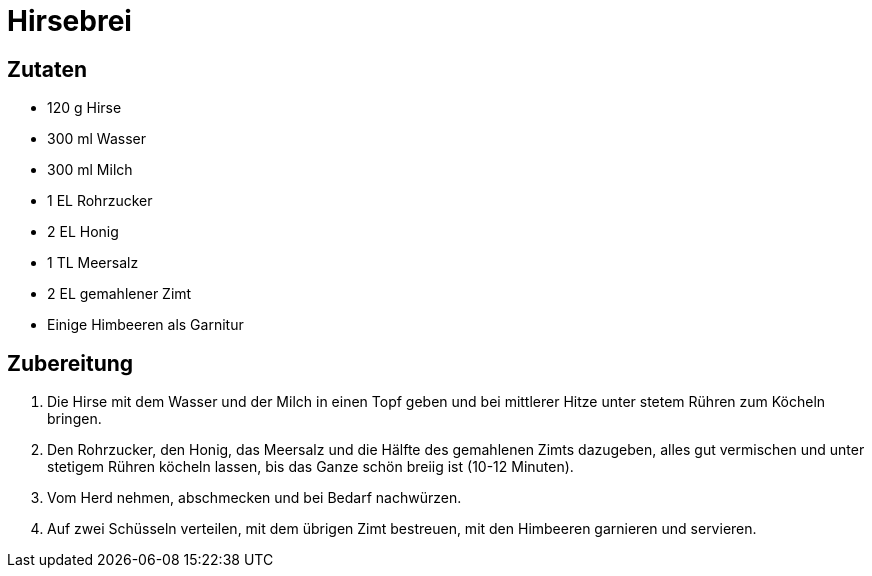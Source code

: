 = Hirsebrei

== Zutaten

* 120 g Hirse
* 300 ml Wasser
* 300 ml Milch
* 1 EL Rohrzucker
* 2 EL Honig
* 1 TL Meersalz
* 2 EL gemahlener Zimt
* Einige Himbeeren als Garnitur

== Zubereitung

. Die Hirse mit dem Wasser und der Milch in einen Topf geben und bei mittlerer Hitze unter stetem Rühren zum Köcheln bringen.
. Den Rohrzucker, den Honig, das Meersalz und die Hälfte des gemahlenen Zimts dazugeben, alles gut vermischen und unter stetigem Rühren köcheln lassen, bis das Ganze schön breiig ist (10-12 Minuten).
. Vom Herd nehmen, abschmecken und bei Bedarf nachwürzen.
. Auf zwei Schüsseln verteilen, mit dem übrigen Zimt bestreuen, mit den Himbeeren garnieren und servieren.